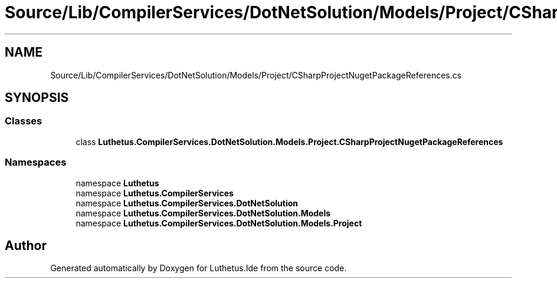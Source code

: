 .TH "Source/Lib/CompilerServices/DotNetSolution/Models/Project/CSharpProjectNugetPackageReferences.cs" 3 "Version 1.0.0" "Luthetus.Ide" \" -*- nroff -*-
.ad l
.nh
.SH NAME
Source/Lib/CompilerServices/DotNetSolution/Models/Project/CSharpProjectNugetPackageReferences.cs
.SH SYNOPSIS
.br
.PP
.SS "Classes"

.in +1c
.ti -1c
.RI "class \fBLuthetus\&.CompilerServices\&.DotNetSolution\&.Models\&.Project\&.CSharpProjectNugetPackageReferences\fP"
.br
.in -1c
.SS "Namespaces"

.in +1c
.ti -1c
.RI "namespace \fBLuthetus\fP"
.br
.ti -1c
.RI "namespace \fBLuthetus\&.CompilerServices\fP"
.br
.ti -1c
.RI "namespace \fBLuthetus\&.CompilerServices\&.DotNetSolution\fP"
.br
.ti -1c
.RI "namespace \fBLuthetus\&.CompilerServices\&.DotNetSolution\&.Models\fP"
.br
.ti -1c
.RI "namespace \fBLuthetus\&.CompilerServices\&.DotNetSolution\&.Models\&.Project\fP"
.br
.in -1c
.SH "Author"
.PP 
Generated automatically by Doxygen for Luthetus\&.Ide from the source code\&.
